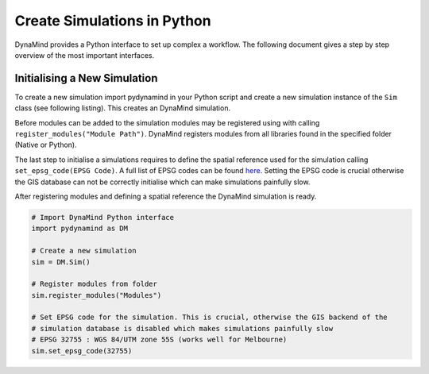 ============================
Create Simulations in Python
============================

DynaMind provides a Python interface to set up complex a workflow.
The following document gives a step by step overview of the most important interfaces.


Initialising a New Simulation
=============================

To create a new simulation import pydynamind in your Python script and create a new simulation
instance of the ``Sim`` class (see following listing). This creates an DynaMind simulation.

Before modules can be added to the simulation modules may be registered using with calling
``register_modules("Module Path")``. DynaMind registers modules from all libraries found in the specified
folder (Native or Python).

The last step to initialise a simulations requires to define the spatial reference used for the simulation calling
``set_epsg_code(EPSG Code)``. A full list of EPSG codes can be found `here <http://spatialreference.org>`_. Setting
the EPSG code is crucial otherwise the GIS database can not be correctly initialise which can
make simulations painfully slow.

After registering modules and defining a spatial reference the DynaMind simulation is ready.

.. code-block:: python

    # Import DynaMind Python interface
    import pydynamind as DM

    # Create a new simulation
    sim = DM.Sim()

    # Register modules from folder
    sim.register_modules("Modules")

    # Set EPSG code for the simulation. This is crucial, otherwise the GIS backend of the
    # simulation database is disabled which makes simulations painfully slow
    # EPSG 32755 : WGS 84/UTM zone 55S (works well for Melbourne)
    sim.set_epsg_code(32755)

..



